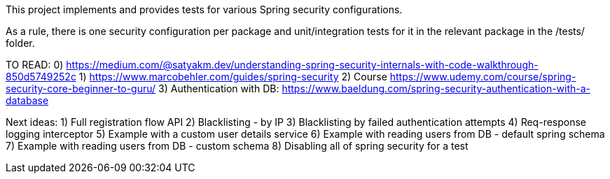This project implements and provides tests for various Spring security configurations.

As a rule, there is one security configuration per package and unit/integration tests for it
in the relevant package in the /tests/ folder.

TO READ:
0) https://medium.com/@satyakm.dev/understanding-spring-security-internals-with-code-walkthrough-850d5749252c
1) https://www.marcobehler.com/guides/spring-security
2) Course https://www.udemy.com/course/spring-security-core-beginner-to-guru/
3) Authentication with DB: https://www.baeldung.com/spring-security-authentication-with-a-database




Next ideas:
1) Full registration flow API
2) Blacklisting - by IP
3) Blacklisting by failed authentication attempts
4) Req-response logging interceptor
5) Example with a custom user details service
6) Example with reading users from DB - default spring schema
7) Example with reading users from DB - custom schema
8) Disabling all of spring security for a test